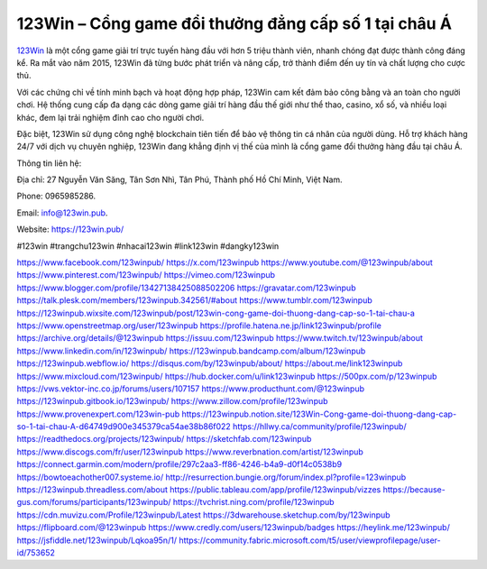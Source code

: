 123Win – Cổng game đổi thưởng đẳng cấp số 1 tại châu Á
===================================

`123Win <https://123win.pub/>`_ là một cổng game giải trí trực tuyến hàng đầu với hơn 5 triệu thành viên, nhanh chóng đạt được thành công đáng kể. Ra mắt vào năm 2015, 123Win đã từng bước phát triển và nâng cấp, trở thành điểm đến uy tín và chất lượng cho cược thủ. 

Với các chứng chỉ về tính minh bạch và hoạt động hợp pháp, 123Win cam kết đảm bảo công bằng và an toàn cho người chơi. Hệ thống cung cấp đa dạng các dòng game giải trí hàng đầu thế giới như thể thao, casino, xổ số, và nhiều loại khác, đem lại trải nghiệm đỉnh cao cho người chơi. 

Đặc biệt, 123Win sử dụng công nghệ blockchain tiên tiến để bảo vệ thông tin cá nhân của người dùng. Hỗ trợ khách hàng 24/7 với dịch vụ chuyên nghiệp, 123Win đang khẳng định vị thế của mình là cổng game đổi thưởng hàng đầu tại châu Á.

Thông tin liên hệ: 

Địa chỉ: 27 Nguyễn Văn Săng, Tân Sơn Nhì, Tân Phú, Thành phố Hồ Chí Minh, Việt Nam. 

Phone: 0965985286. 

Email: info@123win.pub. 

Website: `https://123win.pub/ <https://123win.pub/>`_ 

#123win #trangchu123win #nhacai123win #link123win #dangky123win

`https://www.facebook.com/123winpub/ <https://www.facebook.com/123winpub/>`_
`https://x.com/123winpub <https://x.com/123winpub>`_
`https://www.youtube.com/@123winpub/about <https://www.youtube.com/@123winpub/about>`_
`https://www.pinterest.com/123winpub/ <https://www.pinterest.com/123winpub/>`_
`https://vimeo.com/123winpub <https://vimeo.com/123winpub>`_
`https://www.blogger.com/profile/13427138425088502206 <https://www.blogger.com/profile/13427138425088502206>`_
`https://gravatar.com/123winpub <https://gravatar.com/123winpub>`_
`https://talk.plesk.com/members/123winpub.342561/#about <https://talk.plesk.com/members/123winpub.342561/#about>`_
`https://www.tumblr.com/123winpub <https://www.tumblr.com/123winpub>`_
`https://123winpub.wixsite.com/123winpub/post/123win-cong-game-doi-thuong-dang-cap-so-1-tai-chau-a <https://123winpub.wixsite.com/123winpub/post/123win-cong-game-doi-thuong-dang-cap-so-1-tai-chau-a>`_
`https://www.openstreetmap.org/user/123winpub <https://www.openstreetmap.org/user/123winpub>`_
`https://profile.hatena.ne.jp/link123winpub/profile <https://profile.hatena.ne.jp/link123winpub/profile>`_
`https://archive.org/details/@123winpub <https://archive.org/details/@123winpub>`_
`https://issuu.com/123winpub <https://issuu.com/123winpub>`_
`https://www.twitch.tv/123winpub/about <https://www.twitch.tv/123winpub/about>`_
`https://www.linkedin.com/in/123winpub/ <https://www.linkedin.com/in/123winpub/>`_
`https://123winpub.bandcamp.com/album/123winpub <https://123winpub.bandcamp.com/album/123winpub>`_
`https://123winpub.webflow.io/ <https://123winpub.webflow.io/>`_
`https://disqus.com/by/123winpub/about/ <https://disqus.com/by/123winpub/about/>`_
`https://about.me/link123winpub <https://about.me/link123winpub>`_
`https://www.mixcloud.com/123winpub/ <https://www.mixcloud.com/123winpub/>`_
`https://hub.docker.com/u/link123winpub <https://hub.docker.com/u/link123winpub>`_
`https://500px.com/p/123winpub <https://500px.com/p/123winpub>`_
`https://vws.vektor-inc.co.jp/forums/users/107157 <https://vws.vektor-inc.co.jp/forums/users/107157>`_
`https://www.producthunt.com/@123winpub <https://www.producthunt.com/@123winpub>`_
`https://123winpub.gitbook.io/123winpub/ <https://123winpub.gitbook.io/123winpub/>`_
`https://www.zillow.com/profile/123winpub <https://www.zillow.com/profile/123winpub>`_
`https://www.provenexpert.com/123win-pub <https://www.provenexpert.com/123win-pub>`_
`https://123winpub.notion.site/123Win-Cong-game-doi-thuong-dang-cap-so-1-tai-chau-A-d64749d900e345379ca54ae38b86f022 <https://123winpub.notion.site/123Win-Cong-game-doi-thuong-dang-cap-so-1-tai-chau-A-d64749d900e345379ca54ae38b86f022>`_
`https://hllwy.ca/community/profile/123winpub/ <https://hllwy.ca/community/profile/123winpub/>`_
`https://readthedocs.org/projects/123winpub/ <https://readthedocs.org/projects/123winpub/>`_
`https://sketchfab.com/123winpub <https://sketchfab.com/123winpub>`_
`https://www.discogs.com/fr/user/123winpub <https://www.discogs.com/fr/user/123winpub>`_
`https://www.reverbnation.com/artist/123winpub <https://www.reverbnation.com/artist/123winpub>`_
`https://connect.garmin.com/modern/profile/297c2aa3-ff86-4246-b4a9-d0f14c0538b9 <https://connect.garmin.com/modern/profile/297c2aa3-ff86-4246-b4a9-d0f14c0538b9>`_
`https://bowtoeachother007.systeme.io/ <https://bowtoeachother007.systeme.io/>`_
`http://resurrection.bungie.org/forum/index.pl?profile=123winpub <http://resurrection.bungie.org/forum/index.pl?profile=123winpub>`_
`https://123winpub.threadless.com/about <https://123winpub.threadless.com/about>`_
`https://public.tableau.com/app/profile/123winpub/vizzes <https://public.tableau.com/app/profile/123winpub/vizzes>`_
`https://because-gus.com/forums/participants/123winpub/ <https://because-gus.com/forums/participants/123winpub/>`_
`https://tvchrist.ning.com/profile/123winpub <https://tvchrist.ning.com/profile/123winpub>`_
`https://cdn.muvizu.com/Profile/123winpub/Latest <https://cdn.muvizu.com/Profile/123winpub/Latest>`_
`https://3dwarehouse.sketchup.com/by/123winpub <https://3dwarehouse.sketchup.com/by/123winpub>`_
`https://flipboard.com/@123winpub <https://flipboard.com/@123winpub>`_
`https://www.credly.com/users/123winpub/badges <https://www.credly.com/users/123winpub/badges>`_
`https://heylink.me/123winpub/ <https://heylink.me/123winpub/>`_
`https://jsfiddle.net/123winpub/Lqkoa95n/1/ <https://jsfiddle.net/123winpub/Lqkoa95n/1/>`_
`https://community.fabric.microsoft.com/t5/user/viewprofilepage/user-id/753652 <https://community.fabric.microsoft.com/t5/user/viewprofilepage/user-id/753652>`_
